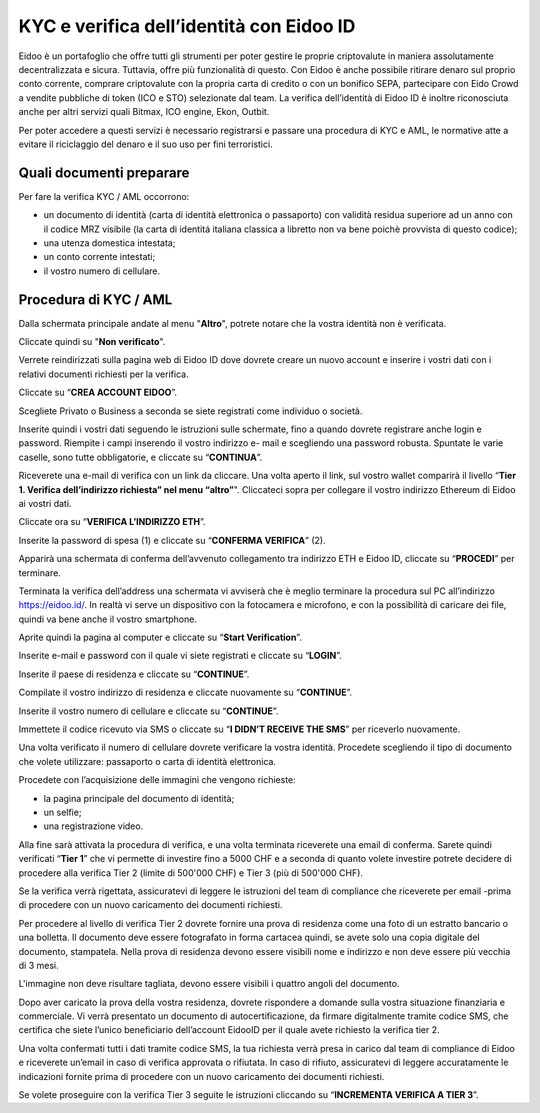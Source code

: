 KYC e verifica dell’identità con Eidoo ID
==========================================

Eidoo è un portafoglio che offre tutti gli strumenti per poter gestire le proprie criptovalute in maniera assolutamente decentralizzata e sicura. Tuttavia, offre più funzionalità di questo. Con Eidoo è anche possibile ritirare denaro sul proprio conto corrente, comprare criptovalute con la propria carta di credito o con un bonifico SEPA, partecipare con Eido Crowd a vendite pubbliche di token (ICO e STO) selezionate dal team. La verifica dell’identità di Eidoo ID è inoltre riconosciuta anche per altri servizi quali Bitmax, ICO engine, Ekon, Outbit.

 

Per poter accedere a questi servizi è necessario registrarsi e passare una procedura di KYC e AML, le normative atte a evitare il riciclaggio del denaro e il suo uso per fini terroristici.

Quali documenti preparare
-------------------------

Per fare la verifica KYC / AML occorrono:

- un documento di identità (carta di identità elettronica o passaporto) con validità residua superiore ad un anno con il codice MRZ visibile (la carta di identitá italiana classica a libretto non va bene poichè provvista di questo codice);
- una utenza domestica intestata;
- un conto corrente intestati;
- il vostro numero di cellulare.

Procedura di KYC / AML
----------------------
 
Dalla schermata principale andate al menu "**Altro**", potrete notare che la vostra identità non è verificata. 

 

 
Cliccate quindi su "**Non verificato**".

 

Verrete reindirizzati sulla pagina web di Eidoo ID dove dovrete creare un nuovo account e inserire i vostri dati con i relativi documenti richiesti per la verifica. 
 
Cliccate su “**CREA ACCOUNT EIDOO**”.

 

 
Scegliete Privato o Business a seconda se siete registrati come individuo o società. 

 

 
Inserite quindi i vostri dati seguendo le istruzioni sulle schermate, fino a quando dovrete registrare anche login e password. Riempite i campi inserendo il vostro indirizzo e- mail e scegliendo una password robusta. Spuntate le varie caselle, sono tutte obbligatorie, e cliccate su “**CONTINUA**”.

 

Riceverete una e-mail di verifica con un link da cliccare. Una volta aperto il link, sul vostro wallet comparirà il livello “**Tier 1. Verifica dell’indirizzo richiesta” nel menu “altro”**". Cliccateci sopra per collegare il vostro indirizzo Ethereum di Eidoo ai vostri dati.


 


 
Cliccate ora su “**VERIFICA L’INDIRIZZO ETH**”.

 

 
Inserite la password di spesa (1) e cliccate su “**CONFERMA VERIFICA**” (2). 

 

 
Apparirà una schermata di conferma dell’avvenuto collegamento tra indirizzo ETH e Eidoo ID, cliccate su “**PROCEDI**” per terminare.

 

 
Terminata la verifica dell’address una schermata vi avviserà che è meglio terminare la procedura sul PC all’indirizzo https://eidoo.id/. In realtà vi serve un dispositivo con la fotocamera e microfono, e con la possibilità di caricare dei file, quindi va bene anche il vostro smartphone. 

 

 
Aprite quindi la pagina al computer e cliccate su “**Start Verification**”.

 

 
Inserite e-mail e password con il quale vi siete registrati e cliccate su “**LOGIN**”.

 

 
Inserite il paese di residenza e cliccate su “**CONTINUE**”.

 

 
Compilate il vostro indirizzo di residenza e cliccate nuovamente su “**CONTINUE**”.


 

 
Inserite il vostro numero di cellulare e cliccate su “**CONTINUE**”.


 

 
Immettete il codice ricevuto via SMS o cliccate su “**I DIDN’T RECEIVE THE SMS**” per riceverlo nuovamente. 

 

 
Una volta verificato il numero di cellulare dovrete verificare la vostra identità. Procedete scegliendo il tipo di documento che volete utilizzare: passaporto o carta di identità elettronica.

 

Procedete con l’acquisizione delle immagini che vengono richieste:

- la pagina principale del documento di identità;
- un selfie;
-	una registrazione video.

Alla fine sarà attivata la procedura di verifica, e una volta terminata riceverete una email di conferma. Sarete quindi verificati “**Tier 1**” che vi permette di investire fino a 5000 CHF e a seconda di quanto volete investire potrete decidere di procedere alla verifica Tier 2 (limite di 500'000 CHF) e Tier 3 (più di 500'000 CHF).

 

Se la verifica verrà rigettata, assicuratevi di leggere le istruzioni del team di compliance che riceverete per email -prima di procedere con un nuovo caricamento dei documenti richiesti.

 
Per procedere al livello di verifica Tier 2 dovrete fornire una prova di residenza come una foto di un estratto bancario o una bolletta. Il documento deve essere fotografato in forma cartacea quindi, se avete solo una copia digitale del documento, stampatela. Nella prova di residenza devono essere visibili nome e indirizzo e non deve essere più vecchia di 3 mesi.

 

 
L'immagine non deve risultare tagliata, devono essere visibili i quattro angoli del documento.

     

Dopo aver caricato la prova della vostra residenza, dovrete rispondere a domande sulla vostra situazione finanziaria e commerciale. Vi verrà presentato un documento di autocertificazione, da firmare digitalmente tramite codice SMS, che certifica che siete l’unico beneficiario dell’account EidooID per il quale avete richiesto la verifica tier 2.
 
Una volta confermati tutti i dati tramite codice SMS, la tua richiesta verrà presa in carico dal team di compliance di Eidoo e riceverete un’email in caso di verifica approvata o rifiutata. In caso di rifiuto, assicuratevi di leggere accuratamente le indicazioni fornite prima di procedere con un nuovo caricamento dei documenti richiesti.

 


Se volete proseguire con la verifica Tier 3 seguite le istruzioni cliccando su “**INCREMENTA VERIFICA A TIER 3**”.

 

